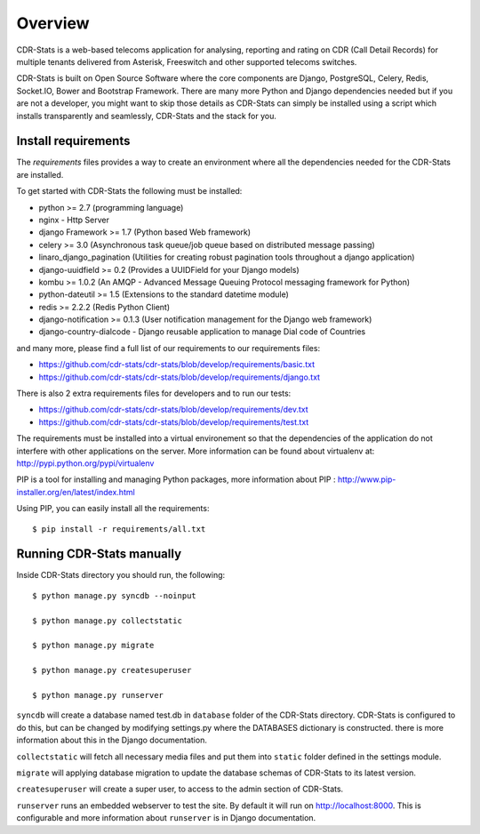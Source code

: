 .. _installation-overview:

========
Overview
========

CDR-Stats is a web-based telecoms application for analysing, reporting and rating on CDR (Call Detail Records) for multiple tenants delivered from Asterisk, Freeswitch and other supported telecoms switches.

.. image:: ../_static/images/customer/daily_compare_report.png

CDR-Stats is built on Open Source Software where the core components are Django, PostgreSQL, Celery, Redis, Socket.IO, Bower and Bootstrap Framework. There are many more Python and Django dependencies needed but if you are not a developer, you might want to skip those details as CDR-Stats can simply be installed using a script which installs transparently and seamlessly, CDR-Stats and the stack for you.


.. _install-requirements:

Install requirements
====================

The `requirements` files provides a way to create an environment where all
the dependencies needed for the CDR-Stats are installed.

To get started with CDR-Stats the following must be installed:

- python >= 2.7 (programming language)
- nginx - Http Server
- django Framework >= 1.7 (Python based Web framework)
- celery >= 3.0 (Asynchronous task queue/job queue based on distributed message passing)
- linaro_django_pagination (Utilities for creating robust pagination tools throughout a django application)
- django-uuidfield >= 0.2 (Provides a UUIDField for your Django models)
- kombu >= 1.0.2 (An AMQP - Advanced Message Queuing Protocol messaging framework for Python)
- python-dateutil >= 1.5 (Extensions to the standard datetime module)
- redis >= 2.2.2 (Redis Python Client)
- django-notification >= 0.1.3 (User notification management for the Django web framework)
- django-country-dialcode - Django reusable application to manage Dial code of Countries

and many more, please find a full list of our requirements to our requirements files:

- https://github.com/cdr-stats/cdr-stats/blob/develop/requirements/basic.txt
- https://github.com/cdr-stats/cdr-stats/blob/develop/requirements/django.txt

There is also 2 extra requirements files for developers and to run our tests:

- https://github.com/cdr-stats/cdr-stats/blob/develop/requirements/dev.txt
- https://github.com/cdr-stats/cdr-stats/blob/develop/requirements/test.txt


The requirements must be installed into a virtual environement so that the
dependencies of the application do not interfere with other applications on the
server. More information can be found about virtualenv at:
http://pypi.python.org/pypi/virtualenv

PIP is a tool for installing and managing Python packages, more information
about PIP : http://www.pip-installer.org/en/latest/index.html

Using PIP, you can easily install all the requirements::

    $ pip install -r requirements/all.txt


.. _running-cdrstats:

Running CDR-Stats manually
==========================

Inside CDR-Stats directory you should run, the following::

    $ python manage.py syncdb --noinput

    $ python manage.py collectstatic

    $ python manage.py migrate

    $ python manage.py createsuperuser

    $ python manage.py runserver


``syncdb`` will create a database named test.db in ``database`` folder of the
CDR-Stats directory. CDR-Stats is configured to do this, but can be changed
by modifying settings.py where the DATABASES dictionary is constructed. there
is  more information about this in the Django documentation.

``collectstatic`` will fetch all necessary media files and put them into
``static`` folder defined in the settings module.

``migrate`` will applying database migration to update the database schemas of CDR-Stats to its latest version.

``createsuperuser`` will create a super user, to access to the admin section of CDR-Stats.

``runserver`` runs an embedded webserver to test the site.
By default it will run on http://localhost:8000. This is configurable and more
information about ``runserver`` is in Django documentation.


